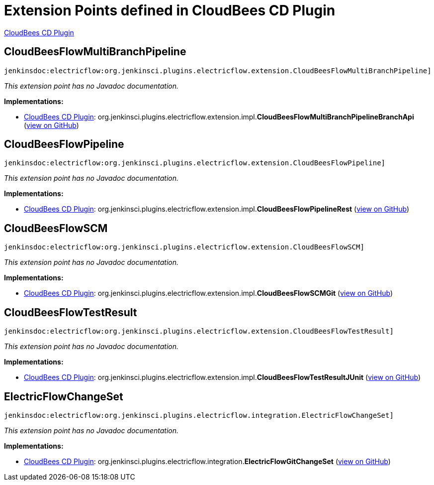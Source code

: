 = Extension Points defined in CloudBees CD Plugin

https://plugins.jenkins.io/electricflow[CloudBees CD Plugin]

== CloudBeesFlowMultiBranchPipeline
`jenkinsdoc:electricflow:org.jenkinsci.plugins.electricflow.extension.CloudBeesFlowMultiBranchPipeline]`

_This extension point has no Javadoc documentation._

**Implementations:**

* https://plugins.jenkins.io/electricflow[CloudBees CD Plugin]: org.+++<wbr/>+++jenkinsci.+++<wbr/>+++plugins.+++<wbr/>+++electricflow.+++<wbr/>+++extension.+++<wbr/>+++impl.+++<wbr/>+++**CloudBeesFlowMultiBranchPipelineBranchApi** (link:https://github.com/jenkinsci/electricflow-plugin/search?q=CloudBeesFlowMultiBranchPipelineBranchApi&type=Code[view on GitHub])


== CloudBeesFlowPipeline
`jenkinsdoc:electricflow:org.jenkinsci.plugins.electricflow.extension.CloudBeesFlowPipeline]`

_This extension point has no Javadoc documentation._

**Implementations:**

* https://plugins.jenkins.io/electricflow[CloudBees CD Plugin]: org.+++<wbr/>+++jenkinsci.+++<wbr/>+++plugins.+++<wbr/>+++electricflow.+++<wbr/>+++extension.+++<wbr/>+++impl.+++<wbr/>+++**CloudBeesFlowPipelineRest** (link:https://github.com/jenkinsci/electricflow-plugin/search?q=CloudBeesFlowPipelineRest&type=Code[view on GitHub])


== CloudBeesFlowSCM
`jenkinsdoc:electricflow:org.jenkinsci.plugins.electricflow.extension.CloudBeesFlowSCM]`

_This extension point has no Javadoc documentation._

**Implementations:**

* https://plugins.jenkins.io/electricflow[CloudBees CD Plugin]: org.+++<wbr/>+++jenkinsci.+++<wbr/>+++plugins.+++<wbr/>+++electricflow.+++<wbr/>+++extension.+++<wbr/>+++impl.+++<wbr/>+++**CloudBeesFlowSCMGit** (link:https://github.com/jenkinsci/electricflow-plugin/search?q=CloudBeesFlowSCMGit&type=Code[view on GitHub])


== CloudBeesFlowTestResult
`jenkinsdoc:electricflow:org.jenkinsci.plugins.electricflow.extension.CloudBeesFlowTestResult]`

_This extension point has no Javadoc documentation._

**Implementations:**

* https://plugins.jenkins.io/electricflow[CloudBees CD Plugin]: org.+++<wbr/>+++jenkinsci.+++<wbr/>+++plugins.+++<wbr/>+++electricflow.+++<wbr/>+++extension.+++<wbr/>+++impl.+++<wbr/>+++**CloudBeesFlowTestResultJUnit** (link:https://github.com/jenkinsci/electricflow-plugin/search?q=CloudBeesFlowTestResultJUnit&type=Code[view on GitHub])


== ElectricFlowChangeSet
`jenkinsdoc:electricflow:org.jenkinsci.plugins.electricflow.integration.ElectricFlowChangeSet]`

_This extension point has no Javadoc documentation._

**Implementations:**

* https://plugins.jenkins.io/electricflow[CloudBees CD Plugin]: org.+++<wbr/>+++jenkinsci.+++<wbr/>+++plugins.+++<wbr/>+++electricflow.+++<wbr/>+++integration.+++<wbr/>+++**ElectricFlowGitChangeSet** (link:https://github.com/jenkinsci/electricflow-plugin/search?q=ElectricFlowGitChangeSet&type=Code[view on GitHub])

